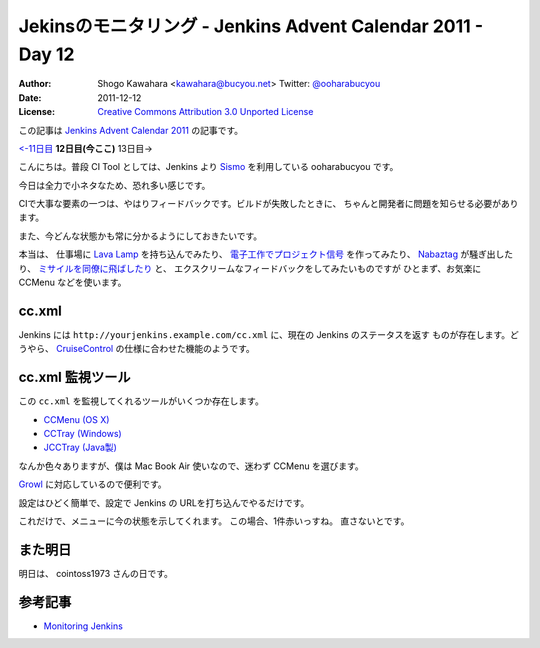 .. Jenkins Advent Calendar 2011 - Day 12 documentation master file, created by
   sphinx-quickstart on Sun Dec 11 11:29:17 2011.
   You can adapt this file completely to your liking, but it should at least
   contain the root `toctree` directive.

============================================================
Jekinsのモニタリング - Jenkins Advent Calendar 2011 - Day 12
============================================================

:Author: Shogo Kawahara <kawahara@bucyou.net> Twitter: `@ooharabucyou`_
:Date: 2011-12-12
:License: `Creative Commons Attribution 3.0 Unported License <http://creativecommons.org/licenses/by/3.0/>`_

.. _`@ooharabucyou`: http://twitter.com/ooharabucyou

この記事は `Jenkins Advent Calendar 2011 <http://atnd.org/events/22048>`_ の記事です。

`<-11日目`_ **12日目(今ここ)** 13日目->

.. _`<-11日目`: http://d.hatena.ne.jp/wadatka/20111211/1323596364
.. _`13日目->`: http://example.com

こんにちは。普段 CI Tool としては、Jenkins より `Sismo`_ を利用している ooharabucyou です。

今日は全力で小ネタなため、恐れ多い感じです。

.. _`Sismo`: http://sismo.sensiolabs.org/

CIで大事な要素の一つは、やはりフィードバックです。ビルドが失敗したときに、
ちゃんと開発者に問題を知らせる必要があります。

また、今どんな状態かも常に分かるようにしておきたいです。

本当は、 仕事場に `Lava Lamp`_ を持ち込んでみたり、
`電子工作でプロジェクト信号`_ を作ってみたり、
`Nabaztag`_ が騒ぎ出したり、 `ミサイルを同僚に飛ばしたり`_ と、
エクスクリームなフィードバックをしてみたいものですが
ひとまず、お気楽に CCMenu などを使います。

.. _`Lava Lamp`: http://blog.carlossanchez.eu/2009/01/28/using-lava-lamps-for-continuous-in/
.. _`電子工作でプロジェクト信号`: http://www.youtube.com/watch?v=mvuqLhZeha4&feature=endscreen&NR=1
.. _`Nabaztag`: http://www.youtube.com/watch?v=o5gdi-kmN-Y
.. _`ミサイルを同僚に飛ばしたり`: http://www.youtube.com/watch?v=1EGk2rvZe8A&feature=endscreen&NR=1

cc.xml
======

Jenkins には ``http://yourjenkins.example.com/cc.xml`` に、現在の Jenkins のステータスを返す
ものが存在します。どうやら、 `CruiseControl`_ の仕様に合わせた機能のようです。

.. _`CruiseControl`: http://cruisecontrol.sourceforge.net/

cc.xml 監視ツール
=================

この ``cc.xml`` を監視してくれるツールがいくつか存在します。

- `CCMenu (OS X) <http://ccmenu.sourceforge.net/>`_
- `CCTray (Windows) <http://confluence.public.thoughtworks.org/display/CCNET/CCTray>`_
- `JCCTray (Java製) <http://sourceforge.net/projects/jcctray/>`_

なんか色々ありますが、僕は Mac Book Air 使いなので、迷わず CCMenu を選びます。

`Growl <http://growl.info/>`_ に対応しているので便利です。

設定はひどく簡単で、設定で Jenkins の URLを打ち込んでやるだけです。

.. image:: img/ccmenu1.png

これだけで、メニューに今の状態を示してくれます。
この場合、1件赤いっすね。
直さないとです。

.. image:: img/ccmenu2.png

また明日
========

明日は、 cointoss1973 さんの日です。

参考記事
========

- `Monitoring Jenkins <https://wiki.jenkins-ci.org/display/JENKINS/Monitoring+Jenkins>`_
